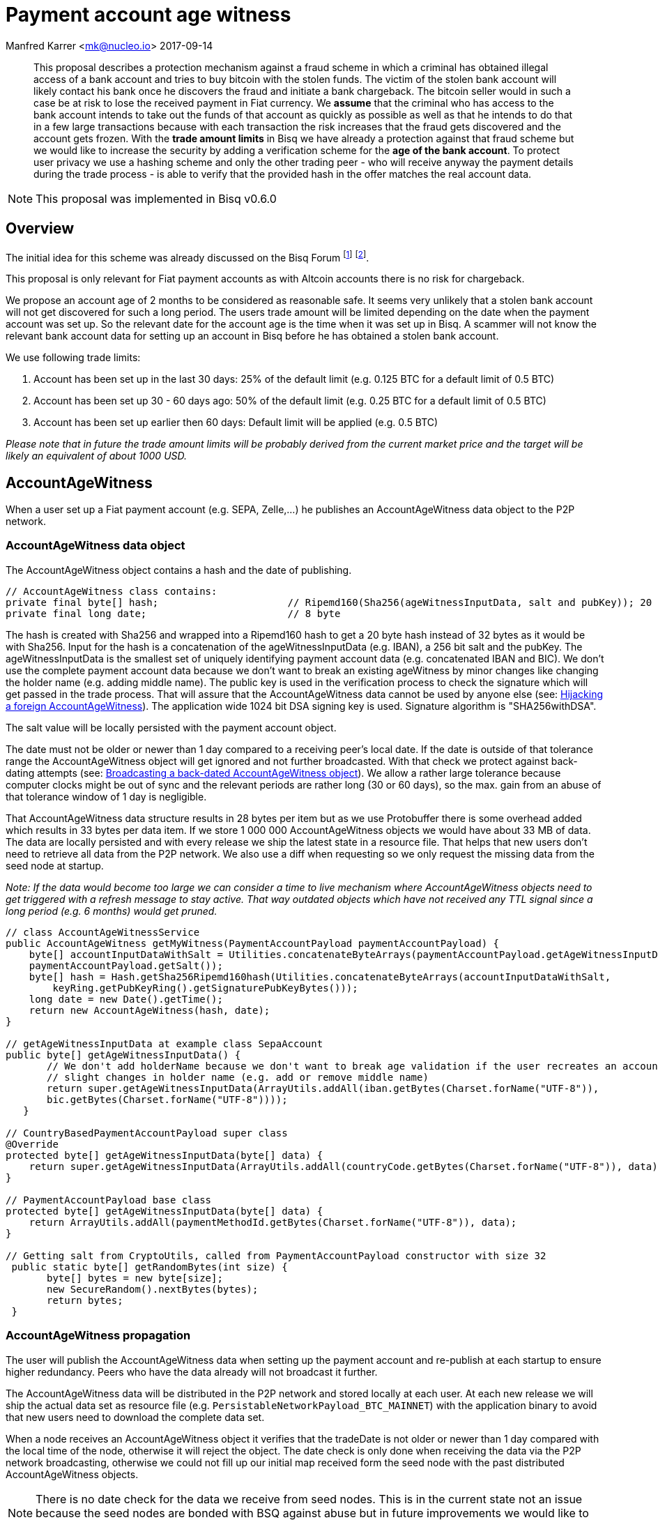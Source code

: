 = Payment account age witness

Manfred Karrer <mk@nucleo.io>
2017-09-14

[abstract]
This proposal describes a protection mechanism against a fraud scheme in which a criminal has obtained illegal access of a bank account and tries to buy bitcoin with the stolen funds. The victim of the stolen bank account will likely contact his bank once he discovers the fraud and initiate a bank chargeback. The bitcoin seller would in such a case be at risk to lose the received payment in Fiat currency. We *assume* that the criminal who has access to the bank account intends to take out the funds of that account as quickly as possible as well as that he intends to do that in a few large transactions because with each transaction the risk increases that the fraud gets discovered and the account gets frozen. With the *trade amount limits* in Bisq we have already a protection against that fraud scheme but we would like to increase the security by adding a verification scheme for the *age of the bank account*. To protect user privacy we use a hashing scheme and only the other trading peer - who will receive anyway the payment details during the trade process - is able to verify that the provided hash in the offer matches the real account data.

NOTE: This proposal was implemented in Bisq v0.6.0

== Overview

The initial idea for this scheme was already discussed on the Bisq Forum footnote:[https://forum.bisq.io/t/new-requirement-for-payment-accounts-with-chargeback-risk/2376/65]  footnote:[https://forum.bisq.io/t/payment-account-age-based-trade-amount-limits/2948].

This proposal is only relevant for Fiat payment accounts as with Altcoin accounts there is no risk for chargeback.

We propose an account age of 2 months to be considered as reasonable safe. It seems very unlikely that a stolen bank account will not get discovered for such a long period. The users trade amount will be limited depending on the date when the payment account was set up. So the relevant date for the account age is the time when it was set up in Bisq. A scammer will not know the relevant bank account data for setting up an account in Bisq before he has obtained a stolen bank account.

We use following trade limits:

. Account has been set up in the last 30 days: 25% of the default limit (e.g. 0.125 BTC for a default limit of 0.5 BTC)
. Account has been set up 30 - 60 days ago: 50% of the default limit (e.g. 0.25 BTC for a default limit of 0.5 BTC)
. Account has been set up earlier then 60 days: Default limit will be applied (e.g. 0.5 BTC)

_Please note that in future the trade amount limits will be probably derived from the current market price and the target will be likely an equivalent of about 1000 USD._


== AccountAgeWitness

When a user set up a Fiat payment account (e.g. SEPA, Zelle,...) he publishes an AccountAgeWitness data object to the P2P network.


=== AccountAgeWitness data object

The AccountAgeWitness object contains a hash and the date of publishing.

[source,java]
----
// AccountAgeWitness class contains:
private final byte[] hash;                      // Ripemd160(Sha256(ageWitnessInputData, salt and pubKey)); 20 bytes
private final long date;                        // 8 byte
----

The hash is created with Sha256 and wrapped into a Ripemd160 hash to get a 20 byte hash instead of 32 bytes as it would be with Sha256. Input for the hash is a concatenation of the ageWitnessInputData (e.g. IBAN), a 256 bit salt and the pubKey.
The ageWitnessInputData is the smallest set of uniquely identifying payment account data (e.g. concatenated IBAN and BIC). We don't use the complete payment account data because we don't want to break an existing ageWitness by minor changes like changing the holder name (e.g. adding middle name). The public key is used in the verification process to check the signature which will get passed in the trade process. That will assure that the AccountAgeWitness data cannot be used by anyone else (see: <<hijacking>>). The application wide 1024 bit DSA signing key is used. Signature algorithm is "SHA256withDSA".

The salt value will be locally persisted with the payment account object.

The date must not be older or newer than 1 day compared to a receiving peer's local date. If the date is outside of that tolerance range the AccountAgeWitness object will get ignored and not further broadcasted. With that check we protect against back-dating attempts (see: <<back-dating>>). We allow a rather large tolerance because computer clocks might be out of sync and the relevant periods are rather long (30 or 60 days), so the max. gain from an abuse of that tolerance window of 1 day is negligible.

That AccountAgeWitness data structure results in 28 bytes per item but as we use Protobuffer there is some overhead added which results in 33 bytes per data item. If we store 1 000 000 AccountAgeWitness objects we would have about 33 MB of data. The data are locally persisted and with every release we ship the latest state in a resource file. That helps that new users don't need to retrieve all data from the P2P network. We also use a diff when requesting so we only request the missing data from the seed node at startup.

__Note: If the data would become too large we can consider a time to live mechanism where AccountAgeWitness objects need to get triggered with a refresh message to stay active. That way outdated objects which have not received any TTL signal since a long period (e.g. 6 months) would get pruned.__

[source,java]
----
// class AccountAgeWitnessService
public AccountAgeWitness getMyWitness(PaymentAccountPayload paymentAccountPayload) {
    byte[] accountInputDataWithSalt = Utilities.concatenateByteArrays(paymentAccountPayload.getAgeWitnessInputData(),
    paymentAccountPayload.getSalt());
    byte[] hash = Hash.getSha256Ripemd160hash(Utilities.concatenateByteArrays(accountInputDataWithSalt,
        keyRing.getPubKeyRing().getSignaturePubKeyBytes()));
    long date = new Date().getTime();
    return new AccountAgeWitness(hash, date);
}

// getAgeWitnessInputData at example class SepaAccount
public byte[] getAgeWitnessInputData() {
       // We don't add holderName because we don't want to break age validation if the user recreates an account with
       // slight changes in holder name (e.g. add or remove middle name)
       return super.getAgeWitnessInputData(ArrayUtils.addAll(iban.getBytes(Charset.forName("UTF-8")),
       bic.getBytes(Charset.forName("UTF-8"))));
   }

// CountryBasedPaymentAccountPayload super class
@Override
protected byte[] getAgeWitnessInputData(byte[] data) {
    return super.getAgeWitnessInputData(ArrayUtils.addAll(countryCode.getBytes(Charset.forName("UTF-8")), data));
}

// PaymentAccountPayload base class
protected byte[] getAgeWitnessInputData(byte[] data) {
    return ArrayUtils.addAll(paymentMethodId.getBytes(Charset.forName("UTF-8")), data);
}

// Getting salt from CryptoUtils, called from PaymentAccountPayload constructor with size 32
 public static byte[] getRandomBytes(int size) {
       byte[] bytes = new byte[size];
       new SecureRandom().nextBytes(bytes);
       return bytes;
 }
----


=== AccountAgeWitness propagation

The user will publish the AccountAgeWitness data when setting up the payment account and re-publish at each startup to ensure higher redundancy. Peers who have the data already will not broadcast it further.

The AccountAgeWitness data will be distributed in the P2P network and stored locally at each user. At each new release we will ship the actual data set as resource file (e.g. `PersistableNetworkPayload_BTC_MAINNET`) with the application binary to avoid that new users need to download the complete data set.

When a node receives an AccountAgeWitness object it verifies that the tradeDate is not older or newer than 1 day compared with the local time of the node, otherwise it will reject the object. The date check is only done when receiving the data via the P2P network broadcasting, otherwise we could not fill up our initial map received form the seed node with the past distributed AccountAgeWitness objects.

NOTE: There is no date check for the data we receive from seed nodes. This is in the current state not an issue because the seed nodes are bonded with BSQ against abuse but in future improvements we would like to distribute more functions from the seed node to ordinary nodes and then there is a security issue with that.


=== Offer

The offer maker will add the hash used in the AccountAgeWitness object to his offer. With that hash all users can look up if they have an AccountAgeWitness matching the hash and if so they can evaluate the account age. The account age will be visually displayed in the offerbook. At that stage nobody can verify if the hash is matching the real payment account data. But this is not a problem because the verification will be done once someone takes the offer. A fraudulent offer would cause a failure in the take offer process.


=== Verification

When a trader takes an offer both users are exchanging in the trade process the signature of data defined by the other peer (for taker we use the offer ID, for maker we use the takers preparedDepositTx - we use that data like a nonce for the signature), the pubKey, the salt and the peer's local date. With that data the other peer can verify that the other trader is the owner of the AccountAgeWitness data (as the pugKey is part of the hash and the signature gets verified with pubKey and predefined input data) and that the hash is matching the account data used for the trade. As the date of both users will differ at least slightly we exchange the peer's local date and use that for calculating the age and trade limit. The date needs to be inside a 1 day tolerance otherwise the trade fails. That way we avoid problems with corner cases when the age just enters the next level for one peer but the verifying peer might get another result because of time differences. Any violation of those rules would lead to a failed trade.


==== Verification steps
1. Check if witness date is after release date for that feature (v. 0.6)
2. Check if peer's date is inside 1 day tolerance window
3. Verify if witness hash matches hash created from the data delivered by peer (ageWitnessInputData, salt, pubKey)
4. Check if peer's trade limit calculated with its account age is not lower than the trade amount.
5. Verify if signature of the predefined input data (offer ID or preparedDepositTx) is correct using the peer's pubKey.


NOTE: By using offer ID and preparedDepositTx for the nonce we avoid the need for a challenge protocol. We have chosen data which are defined by the other peer so they cannot be manipulated.


== Attempts of gaming the scheme

=== Broadcasting a back-dated AccountAgeWitness object [[back-dating]]

We need to be sure that the date of the trade in the AccountAgeWitness object cannot be back-dated by a malicious trader. To achieve that, any node will ignore AccountAgeWitness objects which are older or newer than 1 day.


=== Hijacking a foreign AccountAgeWitness [[hijacking]]

A more advanced fraud approach would be an attempt of hijacking someone else's AccountAgeWitness and payment account to gain the benefit of an already aged account.

A malicious trader could make a trade with someone who has already an old account and takes the account data of that trader to use it for an own account. That fake account can only be used for buying BTC because for selling he would not receive the Fiat money but the user from where he has "stolen" the data. Because he has traded with the peer he has received all the relevant data for the verification like the salt and the pubKey. To protect against such a hijacking attempt we use the peer's signature to verify ownership of the AccountAgeWitness data. Without the private key the fraudster cannot create a correct signature matching the pubKey and input data. The public key is used for the hash in the AccountAgeWitness so he cannot alter that. The signed data is defined by the other peer and different for each trade so he has no chance to use data where he knows already the signature.


=== Changing a foreign AccountAgeWitness

The AccountAgeWitness data are appended in a data structure which is only protected by checking if the date in the AccountAgeWitness object is not older or newer than 1 day compared to the current date of the local node. Once data is stored there it cannot be altered. It uses the AccountAgeWitness hash as key in a hash map. There is no way to change an already broadcasted AccountAgeWitness object.

One sophisticated attack could be to alter the date in an AccountAgeWitness to a far future date thus occupying the map entry by the hash and preventing the originator of the data to get propagated his real account age. To prevent that we check that the date is also not **newer** than 1 day. So worst an attacker could do is to fake ones AccountAgeWitness date by 1 day to past or future. That will not have any effects as we use a 1 day tolerance window at the verification.

=== Using an old version to avoid that the account age based trade limit gets applied

To avoid that a user might stick with an old version we will stop support of pre v0.6 offer from February, 15, 2018. We use anyway a fade in period for the feature to not disrupt users and to give existing users the chance to get the > 2 months account age without reaching the trade limits. Offers without account age witness will get rejected after February, 15, 2018.


== User interface

From a user perspective the changes are visible in the create offer screen, take offer screen, the offerbook and the payment account. The trade amount limits are reflected and feedback will be provided if the user tries to take an offer with a higher amount as his account age permits. The user icon in the offerbook will contain a colored ring around the icon representing the account age. The tooltip and the peer info box (opens when clicking the icon) will add textual information about the account age. Offers with a min. trade amount exceeding the users account age based limit are greyed out and on click the user gets a popup displayed with information why he cannot take that offer. The create offer and take offer screens have the trade amount input validators adjusted to reflect the trade limit. In the payment account screen the user can see the age, the limit and the salt.


=== Salt management

If the user changes his payment account or start over with a new application we need to support that he can re-use the salt he used with a certain bank account. We added an extra field in the payment account setup screen where the user can add a past salt (by default the app generates a random salt).

__Note:The display and setting of the salt should be moved to an advanced options screen in a future account screen UI improvement.__


== Update and migration process

We don't want to disrupt the trade experience for existing traders by reducing the trade amount limit to the lowest level when we publish that update. Also existing offers would get rendered invalid.

To fade in that feature we use a date based approach.

* Before December, 15, 2017 (about 1.5 months after release) we don't apply the lower limit based on the account age.
* After that date and before January, 15, 2018 we only apply a factor of 0.75 to those which are less then 30 days old. Accounts which are 30-60 days old are not affected (no reduction).
* After that date and before February, 15, 2018 we apply a factor of 0.75 to the default limit for accounts which are 30-60 days old and 0.5 to those which are less then 30 days old.
* After February, 15, 2018 we apply the target factor of 0.5 to the default limit for accounts which are 30-60 days old and 0.25 to those which are less then 30 days old.

Offers which are not containing the accountAgeWitness hash (created before v.0.6) will become invalid after February 2018. That is required because we need to prevent that it is possible to circumvent the account age verification scheme.

_Implementation detail: +
The trade amount limit is part of the OfferPayload so it is flexible with changes in updates and the value at offer creation time will be taken for both traders even if the hard coded value in the application would have been changed in an update and one of the traders have not updated yet. The reduction factors and the time schedule is not part of the offer and cannot be changed in future updates without breaking backward compatibility. We consider that risk acceptable and choose not to add that data to the offer to not overload the offer with details._
